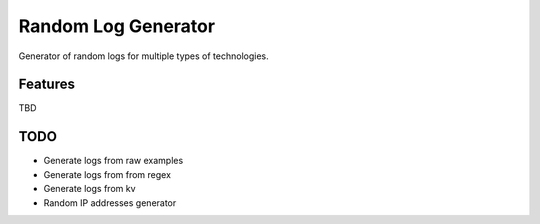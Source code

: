 Random Log Generator
====================

Generator of random logs for multiple types of technologies.

Features
--------

TBD

TODO
----

-  Generate logs from raw examples
-  Generate logs from from regex
-  Generate logs from kv
-  Random IP addresses generator
